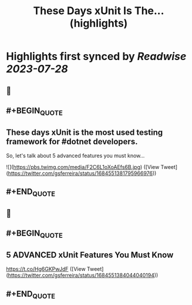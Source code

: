 :PROPERTIES:
:title: These Days xUnit Is The... (highlights)
:END:

:PROPERTIES:
:author: [[gsferreira on Twitter]]
:full-title: "These Days xUnit Is The..."
:category: [[tweets]]
:url: https://twitter.com/gsferreira/status/1684551381795966976
:END:

* Highlights first synced by [[Readwise]] [[2023-07-28]]
** 📌
** #+BEGIN_QUOTE
** These days xUnit is the most used testing framework for #dotnet developers.
So, let's talk about 5 advanced features you must know... 

![](https://pbs.twimg.com/media/F2C6L1oXoAEfs6B.jpg)  ([View Tweet](https://twitter.com/gsferreira/status/1684551381795966976))
** #+END_QUOTE
** 📌
** #+BEGIN_QUOTE
** 5 ADVANCED xUnit Features You Must Know
https://t.co/Hg6GKPwJdF  ([View Tweet](https://twitter.com/gsferreira/status/1684551384044040194))
** #+END_QUOTE